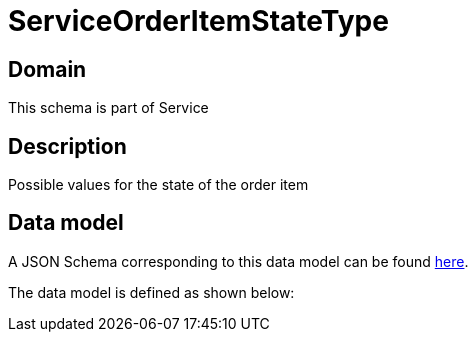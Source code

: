 = ServiceOrderItemStateType

[#domain]
== Domain

This schema is part of Service

[#description]
== Description

Possible values for the state of the order item


[#data_model]
== Data model

A JSON Schema corresponding to this data model can be found https://tmforum.org[here].

The data model is defined as shown below:


